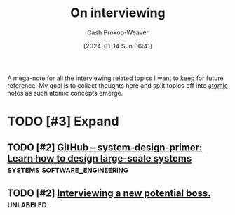 :PROPERTIES:
:ID:       dab3f3c1-9065-40e9-ab93-a0fed22a4f25
:LAST_MODIFIED: [2024-01-14 Sun 06:48]
:END:
#+title: On interviewing
#+hugo_custom_front_matter: :slug "dab3f3c1-9065-40e9-ab93-a0fed22a4f25"
#+author: Cash Prokop-Weaver
#+date: [2024-01-14 Sun 06:41]
#+filetags: :hastodo:concept:

A mega-note for all the interviewing related topics I want to keep for future reference. My goal is to collect thoughts here and split topics off into [[id:6ae97f03-6ce3-437e-88cf-a9f965839477][atomic]] notes as such atomic concepts emerge.

* TODO [#3] Expand
** TODO [#2] [[https://github.com/donnemartin/system-design-primer][GitHub – system-design-primer: Learn how to design large-scale systems]] :systems:software_engineering:
:PROPERTIES:
:CREATED: [2023-10-29 07:41]
:END:
** TODO [#2] [[https://www.reddit.com/r/ExperiencedDevs/comments/17dm8eg/interviewing_a_new_potential_boss/][Interviewing a new potential boss.]] :unlabeled:
:PROPERTIES:
:CREATED: [2023-10-22 05:39]
:END:
* Flashcards :noexport:
